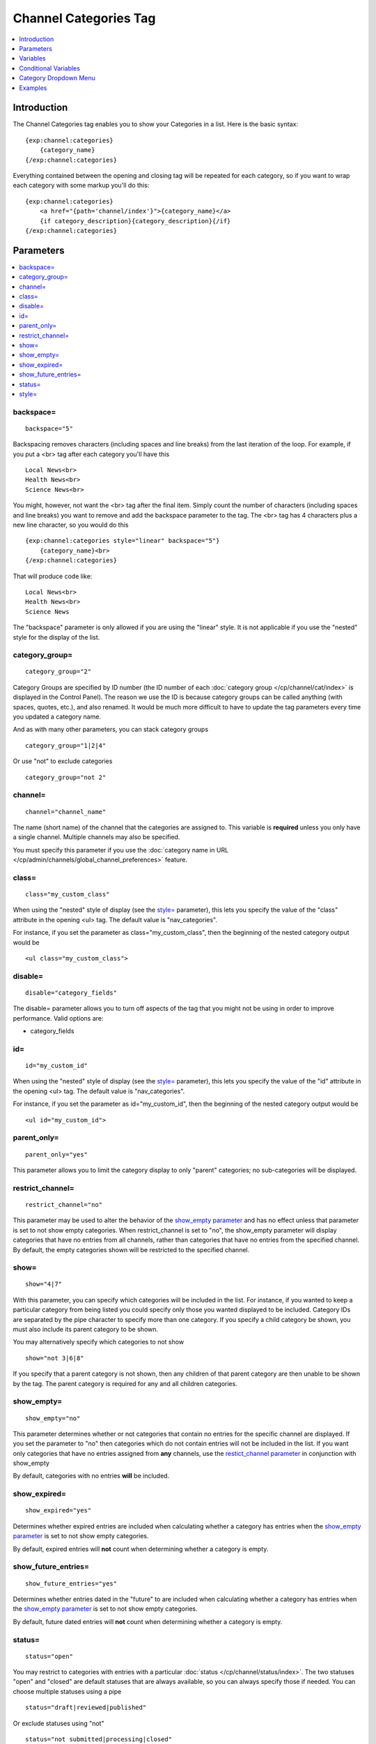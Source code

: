 ######################
Channel Categories Tag
######################

.. contents::
   :local:
   :depth: 1

************
Introduction
************

The Channel Categories tag enables you to show your Categories in a
list. Here is the basic syntax:

::

    {exp:channel:categories}
        {category_name}
    {/exp:channel:categories}

Everything contained between the opening and closing tag will be
repeated for each category, so if you want to wrap each category with
some markup you'll do this:

::

    {exp:channel:categories}
        <a href="{path='channel/index'}">{category_name}</a>
        {if category_description}{category_description}{/if}
    {/exp:channel:categories}


**********
Parameters
**********

.. contents::
   :local:

backspace=
----------

::

	backspace="5"

Backspacing removes characters (including spaces and line breaks) from
the last iteration of the loop. For example, if you put a <br> tag
after each category you'll have this

::

    Local News<br>
    Health News<br>
    Science News<br>

You might, however, not want the <br> tag after the final item. Simply
count the number of characters (including spaces and line breaks) you
want to remove and add the backspace parameter to the tag. The <br>
tag has 4 characters plus a new line character, so you would do this

::

	{exp:channel:categories style="linear" backspace="5"}
	    {category_name}<br>
	{/exp:channel:categories}

That will produce code like:

::

    Local News<br>
    Health News<br>
    Science News


The "backspace" parameter is only allowed if you are using the "linear"
style. It is not applicable if you use the "nested" style for the
display of the list.

category\_group=
----------------

::

	category_group="2"

Category Groups are specified by ID number (the ID number of each
:doc:`category group </cp/channel/cat/index>` is
displayed in the Control Panel). The reason we use the ID is because
category groups can be called anything (with spaces, quotes, etc.), and
also renamed. It would be much more difficult to have to update the tag
parameters every time you updated a category name.

And as with many other parameters, you can stack category groups

::

	category_group="1|2|4"

Or use "not" to exclude categories

::

	category_group="not 2"

channel=
--------

::

	channel="channel_name"

The name (short name) of the channel that the categories are assigned
to. This variable is **required** unless you only have a single channel.
Multiple channels may also be specified.

You must specify this parameter if you use the :doc:`category name in
URL </cp/admin/channels/global_channel_preferences>` feature.

class=
------

::

	class="my_custom_class"

When using the "nested" style of display (see the `style= <#par_style>`_
parameter), this lets you specify the value of the "class" attribute in
the opening <ul> tag. The default value is "nav\_categories".

For instance, if you set the parameter as class="my\_custom\_class",
then the beginning of the nested category output would be

::

	<ul class="my_custom_class">

disable=
--------

::

	disable="category_fields"

The disable= parameter allows you to turn off aspects of the tag that
you might not be using in order to improve performance. Valid options
are:

-  category\_fields

id=
---

::

	id="my_custom_id"

When using the "nested" style of display (see the `style= <#par_style>`_
parameter), this lets you specify the value of the "id" attribute in the
opening <ul> tag. The default value is "nav\_categories".

For instance, if you set the parameter as id="my\_custom\_id", then the
beginning of the nested category output would be

::

	<ul id="my_custom_id">

parent\_only=
-------------

::

	parent_only="yes"

This parameter allows you to limit the category display to only "parent"
categories; no sub-categories will be displayed.

restrict\_channel=
------------------

::

	restrict_channel="no"

This parameter may be used to alter the behavior of the `show\_empty
parameter <#par_show_empty>`_ and has no effect unless that parameter is
set to not show empty categories. When restrict\_channel is set to "no",
the show\_empty parameter will display categories that have no entries
from all channels, rather than categories that have no entries from the
specified channel. By default, the empty categories shown will be
restricted to the specified channel.

show=
-----

::

	show="4|7"

With this parameter, you can specify which categories will be included
in the list. For instance, if you wanted to keep a particular category
from being listed you could specify only those you wanted displayed to
be included. Category IDs are separated by the pipe character to specify
more than one category. If you specify a child category be shown, you
must also include its parent category to be shown.

You may alternatively specify which categories to not show

::

	show="not 3|6|8"

If you specify that a parent category is not shown, then any children of
that parent category are then unable to be shown by the tag. The parent
category is required for any and all children categories.

show\_empty=
------------

::

	show_empty="no"

This parameter determines whether or not categories that contain no
entries for the specific channel are displayed. If you set the parameter
to "no" then categories which do not contain entries will not be
included in the list. If you want only categories that have no entries
assigned from **any** channels, use the `restict\_channel
parameter <#par_restrict_channel>`_ in conjunction with show\_empty

By default, categories with no entries **will** be included.

show_expired=
-------------
::

	show_expired="yes"

Determines whether expired entries are included when calculating whether
a category has entries when the `show\_empty parameter <#par_show_empty>`_
is set to not show empty categories.

By default, expired entries will **not** count when determining whether a
category is empty.

show_future_entries=
--------------------
::

	show_future_entries="yes"

Determines whether entries dated in the "future" to are included when
calculating whether a category has entries when the
`show\_empty parameter <#par_show_empty>`_ is set to not show empty categories.

By default, future dated entries will **not** count when determining whether a
category is empty.

status=
-------

::

	status="open"

You may restrict to categories with entries with a particular
:doc:`status </cp/channel/status/index>`. The two statuses "open" and
"closed" are default statuses that are always available, so you can
always specify those if needed. You can choose multiple statuses using a
pipe

::

	status="draft|reviewed|published"

Or exclude statuses using "not"

::

	status="not submitted|processing|closed"

By default, the Categories tag will display categories that contain any
entries with a status *other than* closed.  This parameter has no effect unless
the `show\_empty parameter <#par_show_empty>`_ is set to not show empty categories.

.. _channel_categories_style:

style=
------

::

	style="nested"

There are two list "styles" for your categories: "nested" and "linear".

A "nested" category is one that shows the parent/child hierarchy. It
will display the categories as nested "unordered lists" and will
automatically enclose the contents in <li> tags and nest them correctly
to show the hierarchy:

::

    <ul id="nav_categories">
      <li>News
        <ul>
          <li>Regional</li>
          <li>World</li>
        </ul>
        </li>
      <li>Sports
        <ul>
          <li>National
            <ul>
              <li>Football</li>
              <li>Basketball
                <ul>
                  <li>Lakers</li>
                  <li>Knicks</li>
                </ul>
                </li>
            </ul>
            </li>
        </ul>
        </li>
    </ul>

A "linear" category is one that shows a pure list with no HTML inserted

::

	News Regional World Sports National Football Basketball Lakers Knicks

By default, if you do not specify the "style" parameter then you will
get a "nested" list.

When using the "nested" style of display, the opening <ul> tag of the
list will have an id of "nav\_categories" applied to it. This can be
used as a "hook" for javascript or CSS in providing DHTML or other
functionality. You may change this by using the `id= <#par_id>`_
parameter.

*********
Variables
*********

.. contents::
   :local:

category\_description
---------------------

::

	{category_description}

This variable simply displays the content from the "category
description" field. The variable may also be wrapped in a conditional
statement so that it only displays if there is content in the field

::

	{if category_description}{category_description}{/if}

category\_id
------------

::

	{category_id}

The category ID associated with the category.

parent\_id
----------

::

	{parent_id}

The category ID associated with the category's parent (or 0 in the case
of a top level category).

category\_image
---------------

::

	{category_image}

The image link (or other information) you can optionally store with each
category within the Control Panel.

category\_name
--------------

::

	{category_name}

This variable simply displays the name of the category.

category\_url\_title
--------------------

::

	{category_url_title}

This variable displays the URL title of the category

count
-----

::

	{count}

The "count" out of the current categories being displayed. If five
categories are being displayed, then for the fourth category the {count}
variable would have a value of "4".

path=
------

::

	{path=template_group/template'}

The path (template\_group/template) where you want to show the
categories. This is typically used within a standard HTML link tag

::

	<a href="{path='channel/index'}">{category_name}</a>

You can also use SITE\_INDEX in your path to point to your main site
index page. If you show your channel on your home page, using
SITE\_INDEX is preferable since it will make the URL cleaner.

::

	<a href="{path='SITE_INDEX'}">{category_name}</a>

total\_results
--------------

::

	{total_results}

The total number of categories being displayed.

Custom Category Fields
----------------------

All custom fields assigned to a category can be accessed using the
"short name" of the field::

	{class} {extended_description} {category_name_fr} etc..

These are totally dynamic in that any field you create for your category
will automatically be available by its "short name" as a variable.

*********************
Conditional Variables
*********************

active
------

::

	<a href="{path='news/index'}"{if active} class="active"{/if}>{category_name}</a>

You may use this conditional to test whether the category shown is the
active category or not, based on the dynamic URI segment.

**********************
Category Dropdown Menu
**********************

You can also display categories in a dropdown menu using the following code:

::

	<form name="catmenu" action="">
	    <select name="selcat" onchange="location=document.catmenu.selcat.options[document.catmenu.selcat.selectedIndex].value;">
	        <option value="">--Select Category--</option>
	        {exp:channel:categories channel="yourchannel" style="linear"}
	            <option value="{path='channel'}">{category_name}</option>
	        {/exp:channel:categories}
	    </select>
	</form>

********
Examples
********

Here are a few examples of the categories tag in use

::

    {exp:channel:categories channel="news" style="linear" backspace="7"}
        <a href="{path='news/entry'}">{category_name}</a><br />
    {/exp:channel:categories}

This code would create a list of the categories in the "news" channel
and link to the "news/entry" Template. It would also remove the <br />
from the last entry.

::

	{exp:channel:categories channel="politics" style="nested"}
	    <a href="{path='SITE_INDEX'}">{category_name}</a>
	{/exp:channel:categories}

This code would create a nested, unordered list of the categories from
the "politics" channel as links to the main channel page.
